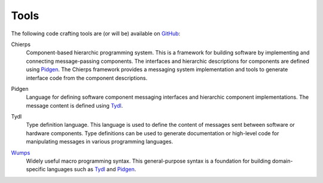 .. _tools:

=====	     
Tools
=====

The following code crafting tools are (or will be) available on
`GitHub`_:

.. _Chierps:

Chierps
  Component-based hierarchic programming system.  This is a framework
  for building software by implementing and connecting message-passing
  components.  The interfaces and hierarchic descriptions for
  components are defined using `Pidgen`_.  The Chierps framework
  provides a messaging system implementation and tools to generate
  interface code from the component descriptions.

.. _Pidgen:

Pidgen
  Language for defining software component messaging interfaces and
  hierarchic component implementations.  The message content is
  defined using `Tydl`_.

.. _Tydl:

Tydl
  Type definition language.  This language is used to define the
  content of messages sent between software or hardware components.
  Type definitions can be used to generate documentation or high-level
  code for manipulating messages in various programming languages.
  
.. _Wumps:

`Wumps <Wumps-site_>`_
  Widely useful macro programming syntax.  This general-purpose syntax
  is a foundation for building domain-specific languages such as
  `Tydl`_ and `Pidgen`_.

.. _GitHub: https://github.com/codecraftingtools
.. _Wumps-site: http://wumps.codecraftsmen.org
